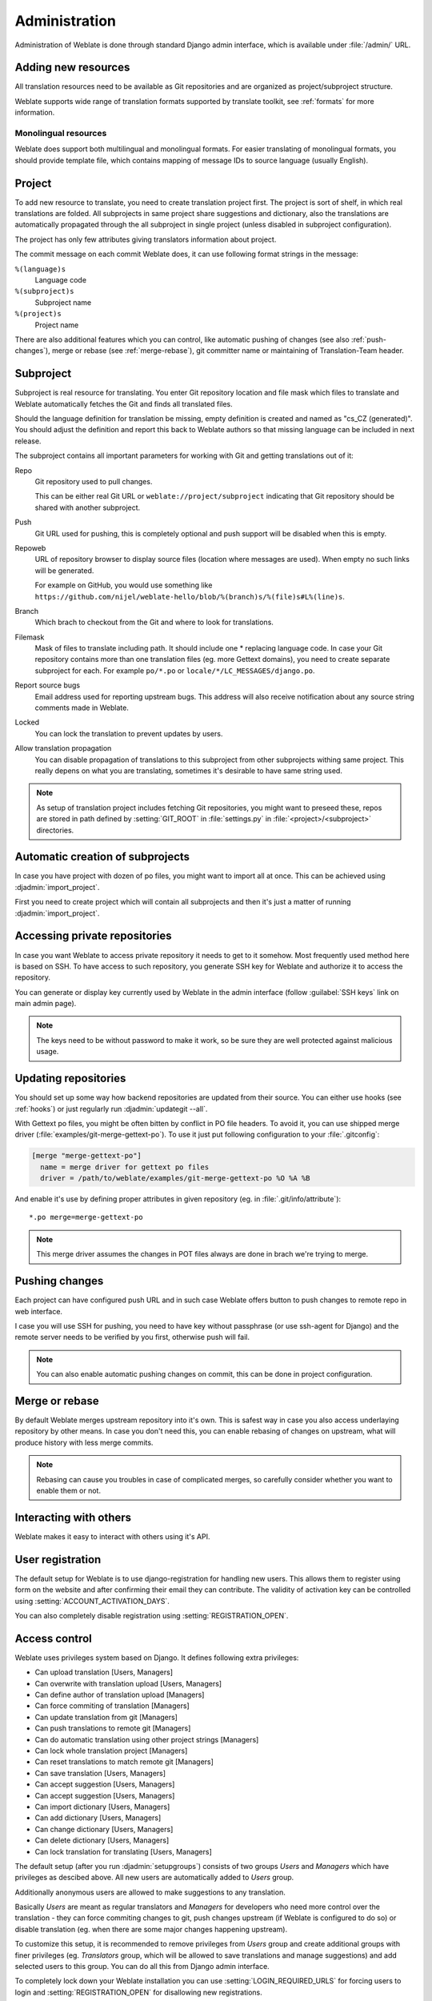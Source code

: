 Administration
==============

Administration of Weblate is done through standard Django admin interface,
which is available under :file:`/admin/` URL.

Adding new resources
--------------------

All translation resources need to be available as Git repositories and are
organized as project/subproject structure.

Weblate supports wide range of translation formats supported by translate
toolkit, see :ref:`formats` for more information.

Monolingual resources
+++++++++++++++++++++

Weblate does support both multilingual and monolingual formats. For easier
translating of monolingual formats, you should provide template file, which
contains mapping of message IDs to source language (usually English).

.. _project:

Project
-------

To add new resource to translate, you need to create translation project first.
The project is sort of shelf, in which real translations are folded. All
subprojects in same project share suggestions and dictionary, also the
translations are automatically propagated through the all subproject in single
project (unless disabled in subproject configuration).

The project has only few attributes giving translators information about
project.

The commit message on each commit Weblate does, it can use following format
strings in the message:

``%(language)s``
    Language code
``%(subproject)s``
    Subproject name
``%(project)s``
    Project name

There are also additional features which you can control, like automatic
pushing of changes (see also :ref:`push-changes`), merge or rebase 
(see :ref:`merge-rebase`), git committer name or
maintaining of Translation-Team header.

.. _subproject:

Subproject
----------

Subproject is real resource for translating. You enter Git repository location
and file mask which files to translate and Weblate automatically fetches the Git
and finds all translated files.

Should the language definition for translation be missing, empty definition is
created and named as "cs_CZ (generated)". You should adjust the definition and
report this back to Weblate authors so that missing language can be included in
next release.

The subproject contains all important parameters for working with Git and
getting translations out of it:

Repo
    Git repository used to pull changes.

    This can be either real Git URL or ``weblate://project/subproject``
    indicating that Git repository should be shared with another subproject.
Push
    Git URL used for pushing, this is completely optional and push support will
    be disabled when this is empty.
Repoweb
    URL of repository browser to display source files (location where messages
    are used). When empty no such links will be generated.

    For example on GitHub, you would use something like ``https://github.com/nijel/weblate-hello/blob/%(branch)s/%(file)s#L%(line)s``. 
Branch
    Which brach to checkout from the Git and where to look for translations.
Filemask
    Mask of files to translate including path. It should include one *
    replacing language code. In case your Git repository contains more than one
    translation files (eg. more Gettext domains), you need to create separate
    subproject for each. For example ``po/*.po`` or
    ``locale/*/LC_MESSAGES/django.po``.
Report source bugs
    Email address used for reporting upstream bugs. This address will also receive
    notification about any source string comments made in Weblate.
Locked
    You can lock the translation to prevent updates by users.
Allow translation propagation
    You can disable propagation of translations to this subproject from other
    subprojects withing same project. This really depens on what you are
    translating, sometimes it's desirable to have same string used.

.. note::
   
    As setup of translation project includes fetching Git repositories, you
    might want to preseed these, repos are stored in path defined by
    :setting:`GIT_ROOT` in :file:`settings.py` in :file:`<project>/<subproject>`
    directories.

.. _autocreate:

Automatic creation of subprojects
---------------------------------

In case you have project with dozen of po files, you might want to import all
at once. This can be achieved using :djadmin:`import_project`.

First you need to create project which will contain all subprojects and then
it's just a matter of running :djadmin:`import_project`.

.. seealso:: :ref:`manage`

.. _private:

Accessing private repositories
------------------------------

In case you want Weblate to access private repository it needs to get to it
somehow. Most frequently used method here is based on SSH. To have access to
such repository, you generate SSH key for Weblate and authorize it to access
the repository.

You can generate or display key currently used by Weblate in the admin
interface (follow :guilabel:`SSH keys` link on main admin page).

.. note::

    The keys need to be without password to make it work, so be sure they are
    well protected against malicious usage.

Updating repositories
---------------------

You should set up some way how backend repositories are updated from their
source. You can either use hooks (see :ref:`hooks`) or just regularly run
:djadmin:`updategit --all`.

With Gettext po files, you might be often bitten by conflict in PO file
headers. To avoid it, you can use shipped merge driver
(:file:`examples/git-merge-gettext-po`). To use it just put following
configuration to your :file:`.gitconfig`:

.. code-block:: ini

   [merge "merge-gettext-po"]
     name = merge driver for gettext po files
     driver = /path/to/weblate/examples/git-merge-gettext-po %O %A %B

And enable it's use by defining proper attributes in given repository (eg. in
:file:`.git/info/attribute`)::

    *.po merge=merge-gettext-po

.. note::

    This merge driver assumes the changes in POT files always are done in brach
    we're trying to merge.

.. seealso:: http://www.no-ack.org/2010/12/writing-git-merge-driver-for-po-files.html

.. _push-changes:

Pushing changes
---------------

Each project can have configured push URL and in such case Weblate offers
button to push changes to remote repo in web interface.

I case you will use SSH for pushing, you need to have key without passphrase
(or use ssh-agent for Django) and the remote server needs to be verified by you
first, otherwise push will fail.

.. note::

   You can also enable automatic pushing changes on commit, this can be done in
   project configuration.

.. seealso:: :ref:`private` for setting up SSH keys

.. _merge-rebase:

Merge or rebase
---------------

By default Weblate merges upstream repository into it's own. This is safest way
in case you also access underlaying repository by other means. In case you don't
need this, you can enable rebasing of changes on upstream, what will produce
history with less merge commits.

.. note::

    Rebasing can cause you troubles in case of complicated merges, so carefully 
    consider whether you want to enable them or not.

Interacting with others
-----------------------

Weblate makes it easy to interact with others using it's API.

.. seealso:: :ref:`api`


User registration
-----------------

The default setup for Weblate is to use django-registration for handling new
users. This allows them to register using form on the website and after
confirming their email they can contribute. The validity of activation key can
be controlled using :setting:`ACCOUNT_ACTIVATION_DAYS`.

You can also completely disable registration using :setting:`REGISTRATION_OPEN`.

.. _privileges:

Access control
--------------

Weblate uses privileges system based on Django. It defines following extra privileges:

* Can upload translation [Users, Managers]
* Can overwrite with translation upload [Users, Managers]
* Can define author of translation upload  [Managers]
* Can force commiting of translation [Managers]
* Can update translation from git [Managers]
* Can push translations to remote git [Managers]
* Can do automatic translation using other project strings [Managers]
* Can lock whole translation project [Managers]
* Can reset translations to match remote git [Managers]
* Can save translation [Users, Managers]
* Can accept suggestion [Users, Managers]
* Can accept suggestion [Users, Managers]
* Can import dictionary [Users, Managers]
* Can add dictionary [Users, Managers]
* Can change dictionary [Users, Managers]
* Can delete dictionary [Users, Managers]
* Can lock translation for translating [Users, Managers]

The default setup (after you run :djadmin:`setupgroups`) consists
of two groups `Users` and `Managers` which have privileges as descibed above.
All new users are automatically added to `Users` group.

Additionally anonymous users are allowed to make suggestions to any translation.

Basically `Users` are meant as regular translators and `Managers` for
developers who need more control over the translation - they can force
commiting changes to git, push changes upstream (if Weblate is configured to do
so) or disable translation (eg. when there are some major changes happening
upstream). 

To customize this setup, it is recommended to remove privileges from `Users`
group and create additional groups with finer privileges (eg. `Translators`
group, which will be allowed to save translations and manage suggestions) and
add selected users to this group. You can do all this from Django admin
interface.

To completely lock down your Weblate installation you can use
:setting:`LOGIN_REQUIRED_URLS` for forcing users to login and
:setting:`REGISTRATION_OPEN` for disallowing new registrations.

.. _lazy-commit:

Lazy commits
------------

Default behaviour (configured by :setting:`LAZY_COMMITS`) of Weblate is to group
commits from same author into one if possible. This heavily reduces number of
commits, however you might need to explicitely tell to do the commits in case
you want to get Git repository in sync, eg. for merge (this is by default
allowed for Managers group, see :ref:`privileges`).

The changes are in this mode committed once any of following conditions is
fulfilled:

* somebody else works on the translation
* merge from upstream occurs
* import of translation happens
* translation for a language is completed
* explicit commit is requested

.. _fulltext:

Fulltext search
---------------

Fulltext search is based on Whoosh. You can either allow Weblate to directly
update index on every change to content or offload this to separate process by 
:setting:`OFFLOAD_INDEXING`.

The first approach (immediate updates) allows more up to date index, but
suffers locking issues in some setup (eg. Apache's mod_wsgi) and produces more
fragmented index.

Offloaded indexing is always better choice for production setup - it only marks
which items need to be reindexed and you need to schedule background process 
(:djadmin:`update_index`) to update index. This leads to faster reponse of the
site and less fragmented index with cost that it might be slightly outdated.

.. seealso:: :djadmin:`update_index`, :setting:`OFFLOAD_INDEXING`, :ref:`faq-ft-slow`, :ref:`faq-ft-lock`, :ref:`faq-ft-space`

.. _locking:

Translation locking
-------------------

To improve collaboration, it is good to prevent duplicate effort on
translation. To achieve this, translation can be locked for single translator.
This can be either done manually on translation page or is done automatically
when somebody starts to work on translation. The automatic locking needs to be
enabled using :setting:`AUTO_LOCK`.

The lock is valid for :setting:`LOCK_TIME` seconds and is automatically
extended on every translation made.


.. _custom-checks:

Customizing checks
------------------

Weblate comes with wide range of consistency checks (see :ref:`checks`), though
they might not 100% cover all you want to check. The list of performed checks
can be adjusted using :setting:`CHECK_LIST` and you can also add custom checks.
All you need to do is to subclass :class:`trans.checks.Check`, set few
attributes and implement either ``check`` or ``check_single`` methods (first
one if you want to deal with plurals in your code, the latter one does this for
you). You will find below some examples.

Checking translation text does not contain "foo"
++++++++++++++++++++++++++++++++++++++++++++++++

This is pretty simple check which just checks whether translation does not
contain string "foo".

.. code-block:: python

    from weblate.trans.checks import TargetCheck
    from django.utils.translation import ugettext_lazy as _

    class FooCheck(TargetCheck):

        # Used as identifier for check, should be unique
        check_id = 'foo'

        # Short name used to display failing check
        name = _('Foo check')

        # Description for failing check
        description = _('Your translation is foo')

        # Real check code
        def check_single(self, source, target, flags, language, unit):
            return 'foo' in target

Checking Czech translation text plurals differ
++++++++++++++++++++++++++++++++++++++++++++++

Check using language information to verify that two plural forms in Czech
language are not same.

.. code-block:: python

    from weblate.trans.checks import TargetCheck
    from django.utils.translation import ugettext_lazy as _

    class PluralCzechCheck(TargetCheck):

        # Used as identifier for check, should be unique
        check_id = 'foo'

        # Short name used to display failing check
        name = _('Foo check')

        # Description for failing check
        description = _('Your translation is foo')

        # Real check code
        def check(self, sources, targets, flags, language, unit):
            if self.is_language(language, ['cs']):
                return targets[1] == targets[2]
            return False
